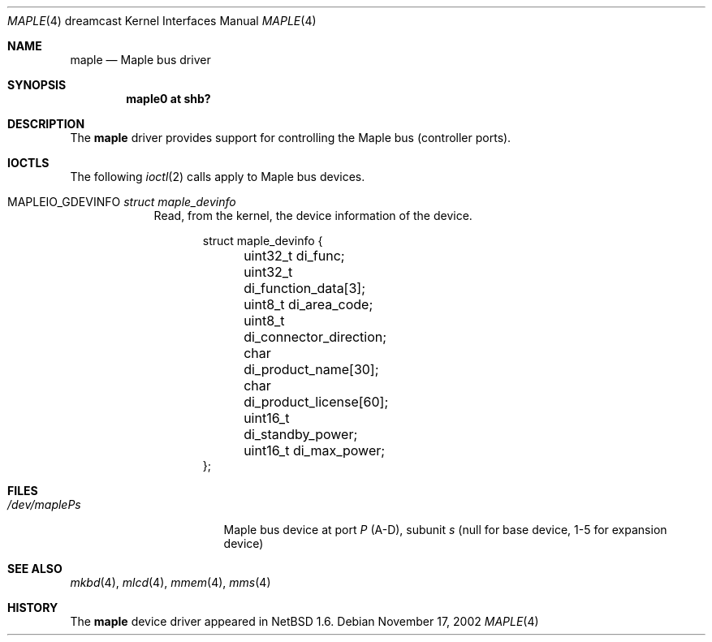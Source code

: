 .\"	$NetBSD$
.\"
.\" Copyright (c) 2002 The NetBSD Foundation, Inc.
.\" All rights reserved.
.\"
.\" This code is derived from software contributed to The NetBSD Foundation
.\" by ITOH Yasufumi.
.\"
.\" Redistribution and use in source and binary forms, with or without
.\" modification, are permitted provided that the following conditions
.\" are met:
.\" 1. Redistributions of source code must retain the above copyright
.\"    notice, this list of conditions and the following disclaimer.
.\" 2. Redistributions in binary form must reproduce the above copyright
.\"    notice, this list of conditions and the following disclaimer in the
.\"    documentation and/or other materials provided with the distribution.
.\"
.\" THIS SOFTWARE IS PROVIDED BY THE NETBSD FOUNDATION, INC. AND CONTRIBUTORS
.\" ``AS IS'' AND ANY EXPRESS OR IMPLIED WARRANTIES, INCLUDING, BUT NOT LIMITED
.\" TO, THE IMPLIED WARRANTIES OF MERCHANTABILITY AND FITNESS FOR A PARTICULAR
.\" PURPOSE ARE DISCLAIMED.  IN NO EVENT SHALL THE FOUNDATION OR CONTRIBUTORS
.\" BE LIABLE FOR ANY DIRECT, INDIRECT, INCIDENTAL, SPECIAL, EXEMPLARY, OR
.\" CONSEQUENTIAL DAMAGES (INCLUDING, BUT NOT LIMITED TO, PROCUREMENT OF
.\" SUBSTITUTE GOODS OR SERVICES; LOSS OF USE, DATA, OR PROFITS; OR BUSINESS
.\" INTERRUPTION) HOWEVER CAUSED AND ON ANY THEORY OF LIABILITY, WHETHER IN
.\" CONTRACT, STRICT LIABILITY, OR TORT (INCLUDING NEGLIGENCE OR OTHERWISE)
.\" ARISING IN ANY WAY OUT OF THE USE OF THIS SOFTWARE, EVEN IF ADVISED OF THE
.\" POSSIBILITY OF SUCH DAMAGE.
.\"
.Dd November 17, 2002
.Dt MAPLE 4 dreamcast
.Os
.Sh NAME
.Nm maple
.Nd Maple bus driver
.Sh SYNOPSIS
.Cd "maple0 at shb?"
.Sh DESCRIPTION
The
.Nm
driver provides support for controlling the
Maple bus (controller ports).
.Sh IOCTLS
The following
.Xr ioctl 2
calls apply to Maple bus devices.
.Pp
.Bl -tag -width XXXXXXX
.It Dv MAPLEIO_GDEVINFO Fa struct maple_devinfo
Read, from the kernel, the device information of the device.
.Bd -literal -offset indent
struct maple_devinfo {
	uint32_t di_func;
	uint32_t di_function_data[3];
	uint8_t di_area_code;
	uint8_t di_connector_direction;
	char di_product_name[30];
	char di_product_license[60];
	uint16_t di_standby_power;
	uint16_t di_max_power;
};
.Ed
.El
.Sh FILES
.Bl -tag -width /dev/mapleXXXXX -compact
.It Pa /dev/maple Ns Ar P Ns Ar s
Maple bus device at port
.Ar P
(A-D),
subunit
.Ar s
(null for base device, 1-5 for expansion device)
.El
.Sh SEE ALSO
.Xr mkbd 4 ,
.Xr mlcd 4 ,
.Xr mmem 4 ,
.Xr mms 4
.Sh HISTORY
The
.Nm
device driver appeared in
.Nx 1.6 .
